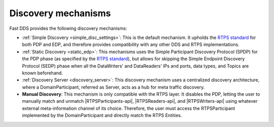 .. _disc_mechanisms:

Discovery mechanisms
--------------------

Fast DDS provides the following discovery mechanisms:

- :ref:`Simple Discovery <simple_disc_settings>`: This is the default mechanism.
  It upholds the `RTPS standard <https://www.omg.org/spec/DDSI-RTPS/2.2/PDF>`_ for both PDP and EDP, and therefore
  provides compatibility with any other DDS and RTPS implementations.

- :ref:`Static Discovery <static_edp>`: This mechanisms uses the Simple Participant Discovery Protocol (SPDP) for the
  PDP phase (as specified by the `RTPS standard <https://www.omg.org/spec/DDSI-RTPS/2.2/PDF>`_), but allows for skipping
  the Simple Endpoint Discovery Protocol (SEDP) phase when all the DataWriters' and DataReaders' IPs and ports,
  data types, and Topics are known beforehand.

- :ref:`Discovery Server <discovery_server>`: This discovery mechanism uses a centralized discovery architecture,
  where a DomainParticipant, referred as Server, acts as a hub for meta traffic discovery.

- **Manual Discovery**: This mechanism is only compatible with the RTPS layer.
  It disables the PDP, letting the user to manually match and unmatch |RTPSParticipants-api|, |RTPSReaders-api|, and
  |RTPSWriters-api| using whatever external meta-information channel of its choice.
  Therefore, the user must access the RTPSParticipant implemented by the DomainParticipant and directly match the
  RTPS Entities.

